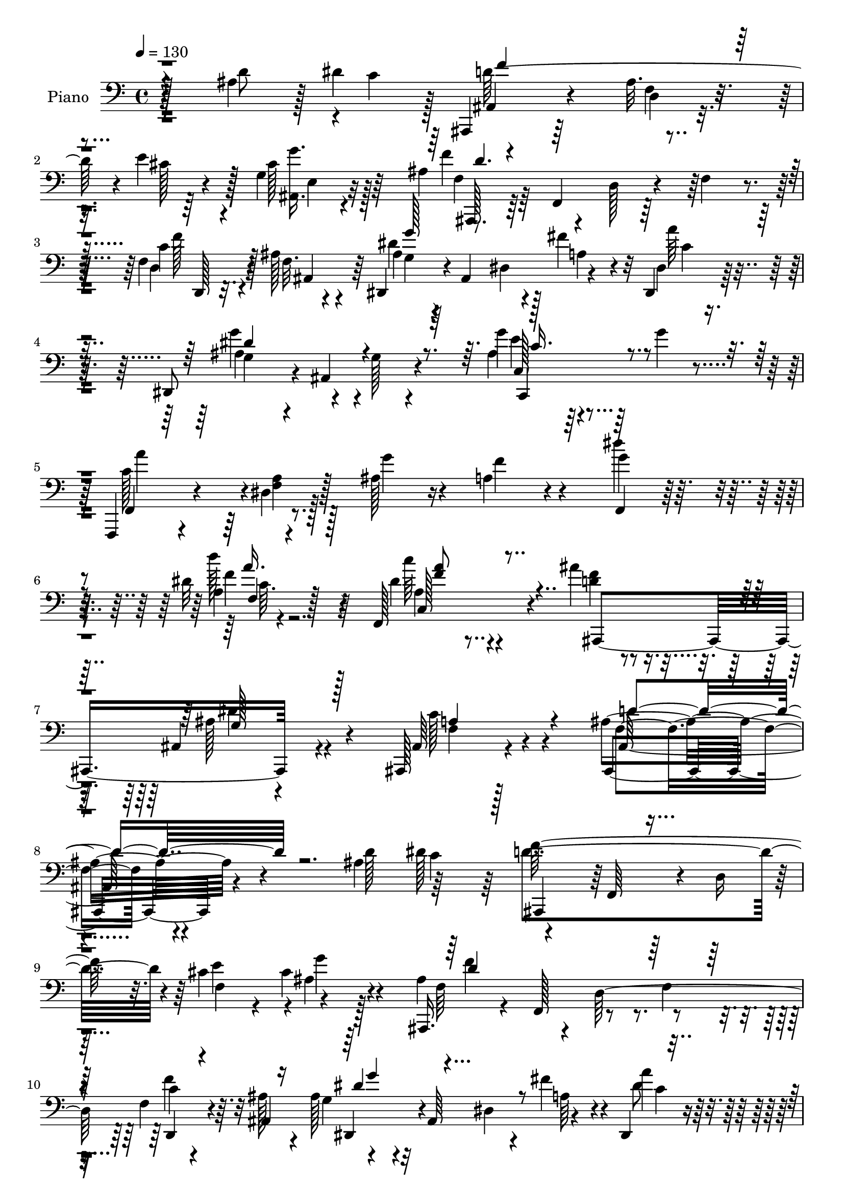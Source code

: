 % Lily was here -- automatically converted by c:/Program Files (x86)/LilyPond/usr/bin/midi2ly.py from mid/096.mid
\version "2.14.0"

\layout {
  \context {
    \Voice
    \remove "Note_heads_engraver"
    \consists "Completion_heads_engraver"
    \remove "Rest_engraver"
    \consists "Completion_rest_engraver"
  }
}

trackAchannelA = {


  \key c \major
    
  \set Staff.instrumentName = "untitled"
  
  \time 4/4 
  

  \key c \major
  
  \tempo 4 = 130 
  
  % [MARKER] AC096     
  
}

trackA = <<
  \context Voice = voiceA \trackAchannelA
>>


trackBchannelA = {
  
  \set Staff.instrumentName = "Piano"
  
}

trackBchannelB = \relative c {
  r4*136/96 ais'4*47/96 r128 dis4*53/96 r128 ais,,4*29/96 r64*13 ais''32. 
  r4*34/96 e'4*49/96 r128 g,4*26/96 r4*85/96 ais4*91/96 r4*13/96 d,128*13 
  r4*11/96 f4*37/96 r4*17/96 f4*31/96 r32. ais128*13 r4*20/96 dis,,4*53/96 
  r4*4/96 ais'4*103/96 r4*53/96 dis,4*35/96 r128*25 dis8 r4*8/96 ais'4*79/96 
  r4*85/96 g''4*35/96 r4*19/96 g4*22/96 r4*38/96 f,,,4*19/96 r4*89/96 dis''4*11/96 
  r128*13 ais'128*9 r16 a4*38/96 r4*74/96 g'4*55/96 r4*52/96 dis32 
  r4*103/96 f,,128*17 r4*74/96 ais''4*38/96 r4*82/96 ais,,4*43/96 
  r4*82/96 ais,128*11 r4*113/96 ais''4*137/96 r4*97/96 ais4*58/96 
  c r4*49/96 f,,64*7 r4*10/96 d'16 r4*25/96 cis'4*43/96 r4*8/96 cis4*49/96 
  r4*64/96 ais,,16. r4*16/96 f'128*19 r8 f'4*35/96 r4*19/96 f4*37/96 
  r4*11/96 ais128*15 r4*10/96 ais128*15 r32 ais,64*17 r4*44/96 dis,4*40/96 
  r4*71/96 dis128*15 r4*7/96 ais'4*73/96 r4*83/96 c4*37/96 r4*76/96 f,4*29/96 
  r128*27 dis'4*17/96 r4*29/96 ais'4*28/96 r4*23/96 a4*47/96 r4*58/96 dis4*88/96 
  r128*5 f4*43/96 r4*13/96 f,128*11 r128*5 dis'128*15 r4*4/96 f,4*112/96 
  r4*46/96 d64*21 r16 c'128*11 r4*19/96 ais4*37/96 r4*173/96 ais4*52/96 
  r4*1/96 c4*52/96 f4*136/96 r4*16/96 e4*49/96 ais,,128*13 r4*67/96 ais128*51 
  r4*2/96 d'4*31/96 r4*19/96 ais4*31/96 r128*7 f'4*40/96 r4*13/96 ais,4*82/96 
  r4*20/96 dis,128*9 r4*23/96 a'128*7 r4*31/96 c4*43/96 r4*64/96 dis,,128*13 
  r64. ais'128*19 r4*1/96 g'128*7 r4*80/96 ais4*19/96 r4*35/96 g'64*9 
  a8. r4*31/96 f,4*14/96 r4*31/96 ais4*26/96 r4*25/96 a16 r4*80/96 f,4*20/96 
  r64*13 dis''4*11/96 r4 dis4*43/96 r128*23 ais,,16. r4*16/96 f'128*15 
  r64 d'4*29/96 r4*22/96 f4*158/96 r128*31 f4*29/96 r64*13 c'4*23/96 
  r128*9 ais'128*17 r64. c4*119/96 r4*37/96 <c dis, >4*14/96 r4*31/96 a,4*23/96 
  r32*7 f8 r128*19 g4*35/96 r4*67/96 dis'4*52/96 r4*58/96 ais'4*461/96 
  r4*77/96 ais128*11 r4*16/96 ais,,4*65/96 r4*53/96 ais4*139/96 
  r32 ais'128*11 r4*26/96 ais,4*53/96 g''4*37/96 r64*11 a4*29/96 
  r64*13 dis,16. r4*76/96 d,,4*136/96 r32. f'4*46/96 r4*8/96 dis'4*56/96 
  r4*1/96 f,128*13 r4*20/96 f4*59/96 r4*47/96 d4*23/96 r4*26/96 f4*68/96 
  r16. ais'64*5 r4*25/96 d,4*53/96 r4*7/96 f,4*55/96 r4*40/96 d''32. 
  r4*38/96 d4*46/96 r64 f,,128*21 r4*104/96 dis''4*34/96 r4*76/96 ais,4*20/96 
  r4*86/96 
  | % 30
  g4*92/96 r4*13/96 dis4*97/96 r64 dis'4*35/96 r128*5 f4*29/96 
  r16 ais,4*37/96 r4*17/96 ais,4*59/96 r4*101/96 dis'32 r4*41/96 g4*37/96 
  r4*22/96 f128*29 r128*7 ais,4*16/96 r128*11 dis128*9 r4*26/96 f,128*9 
  r128*27 f'4*37/96 r8. dis4*35/96 r4*79/96 dis4*41/96 r128*25 ais'4*227/96 
  r4*47/96 ais,64. r4*56/96 ais4*100/96 r4*137/96 ais4*44/96 r64. dis64*9 
  r4*2/96 ais,,16. r4*14/96 f'4*53/96 r128 d'4*19/96 r128*11 e'4*53/96 
  r4*113/96 f,4*61/96 r128*15 d4*142/96 r4*14/96 ais'128*15 r4*11/96 g4*46/96 
  r4*8/96 ais,4*94/96 r4*5/96 a'4*26/96 r4*26/96 dis,,16. r128*25 g'128*15 
  r4*4/96 ais,4*79/96 r128*27 c4*26/96 r4*26/96 g''4*22/96 r4*34/96 f,,,4*22/96 
  r4*83/96 dis''32 r4*35/96 ais'4*31/96 r4*20/96 f,4*31/96 r4*74/96 dis''128*33 
  r4*11/96 f4*31/96 r64*11 dis8 r128 a,4*8/96 r8 ais,4*38/96 r4*16/96 f'64*77 
  r128*5 d''4*40/96 r64 dis4*49/96 r64 ais,,4*43/96 r4*11/96 f'4*53/96 
  d'32. r128*9 e'4*56/96 r4*107/96 ais,,,128*11 r4*16/96 f'128*19 
  r128*15 f'4*16/96 r4*38/96 d4*43/96 r4*7/96 f'128*7 r4*37/96 g,4*43/96 
  r4*10/96 ais,4*98/96 fis''4*43/96 r4*10/96 dis,,4*41/96 r32 dis'4*4/96 
  r4*14/96 g4*10/96 r16 ais4*76/96 r4*28/96 g4*13/96 r4*89/96 c,4*23/96 
  r4*26/96 g''128*7 r128*11 f,,,128*7 r4*88/96 <a'' dis, >4*16/96 
  r4*28/96 ais r4*23/96 a128*9 r64*13 f,4*20/96 r4*83/96 dis'32 
  r4*92/96 dis'64*5 r4*76/96 ais'16. r4*74/96 ais,,4*34/96 r4*70/96 ais128*13 
  r128*23 ais'4*104/96 r4*8/96 f,4*16/96 r4*88/96 ais'4*19/96 r4*34/96 d4*16/96 
  r4*40/96 f,,,4*20/96 r4*85/96 dis''4*10/96 r16. f'128*7 r4*28/96 dis32 
  r4*97/96 f,,,4*31/96 r128*23 g64*5 r4*71/96 dis'''4*55/96 r4*49/96 ais'128*135 
  r32 d,64*7 r32 f4*26/96 r16 d,4*38/96 r32 f'4*50/96 r64 ais,64*9 
  r4*5/96 ais,4*133/96 r4*17/96 ais'128*9 r4*20/96 ais,4*50/96 
  r4*4/96 ais'4*35/96 r4*73/96 a'4*37/96 r4*68/96 dis,4*37/96 r128*7 ais,128*5 
  r4*34/96 d4*38/96 r32. ais4*79/96 r4*20/96 f'128*13 r128*5 dis'4*52/96 
  r4*2/96 f,4*8/96 r4*46/96 ais,,16. r4*14/96 f'4*52/96 r128 d'4*23/96 
  r4*86/96 d'16. r4*14/96 ais'4*25/96 r4*31/96 ais,,,32. r4*88/96 ais''128*17 
  r128*15 ais4*19/96 r4*23/96 d'4*29/96 r4*26/96 ais,,4*28/96 r4*79/96 dis''16. 
  r4*71/96 gis,,4*16/96 r4*40/96 ais,4*11/96 r4*46/96 ais'4*67/96 
  r4*41/96 dis,4*67/96 r4*37/96 dis'4*31/96 r4*17/96 ais16 r4*37/96 dis4*89/96 
  r4*19/96 dis,4*17/96 r128*31 ais'4*10/96 r4*40/96 dis128*7 r16. f,,,4*19/96 
  r128*29 ais''4*14/96 r4*35/96 dis16 r128*9 f,4*29/96 r4*80/96 f'128*13 
  r4*64/96 dis,4*26/96 r4*86/96 c'4*16/96 r4*98/96 ais,,16. r4*17/96 f'4*47/96 
  r64. d'128*7 r4*29/96 f4*338/96 r4*53/96 ais'4*46/96 r4*7/96 dis4*46/96 
  r4*8/96 ais,,4*38/96 r4*13/96 f'4*101/96 r4*7/96 cis''4*34/96 
  r4*17/96 cis4*43/96 r4*67/96 ais,,4*40/96 r4*13/96 f'4*56/96 
  d'64*7 r64*11 <f d' >4*28/96 r4*22/96 f4*14/96 r4*40/96 ais4*44/96 
  r4*8/96 ais,64*17 r4*1/96 fis''16. r4*19/96 a4*35/96 r4*73/96 dis,,,4*47/96 
  r4*5/96 ais'4*73/96 r4*85/96 c4*23/96 r128*9 g''4*14/96 r4*46/96 f,,, 
  r64 c'4*47/96 r64 a'4*16/96 r4*28/96 g''4*23/96 r4*28/96 f,4*31/96 
  r128*25 dis4*32/96 r4*70/96 dis128*5 r4*92/96 dis4*31/96 r4*77/96 ais,,4*31/96 
  r4*23/96 f'64*7 r64. d'4*17/96 r4*32/96 f4*92/96 r64. d'128*5 
  r4*37/96 f4*100/96 r4*4/96 ais,128*41 r4*37/96 dis4*19/96 r4*35/96 f32*7 
  r4*19/96 ais,32. r4*29/96 e'4*10/96 r128*13 g,4*65/96 r4*46/96 ais,4*40/96 
  r4*10/96 f'64*13 r4*23/96 d'4*19/96 r4*37/96 f4*20/96 r4*29/96 f128*5 
  r128*13 dis,,4*47/96 r64 ais'4*59/96 r128*13 fis''128*5 r4*40/96 a'128*13 
  r4*70/96 ais,4*127/96 r128*27 ais,4*20/96 r4*31/96 g''32. r16. f,,,,4*20/96 
  r4*85/96 a''4*16/96 r128*11 g''4*25/96 r4*25/96 c,4*29/96 r128*25 f,,,4*23/96 
  r4*82/96 d'''4*41/96 r4*70/96 dis,4*16/96 r64*15 ais''128*9 r4*31/96 f,,,128*17 
  d'4*22/96 r4*26/96 f128*11 r128*5 ais4*11/96 r4*40/96 c4*19/96 
  r4*35/96 ais4*70/96 r4*37/96 f4*118/96 r128*11 ais'4*44/96 r4*10/96 f,,,4*19/96 
  r4*86/96 dis''4*14/96 r16. a''32. r128*11 dis,4*13/96 r4*95/96 dis64*11 
  r4*38/96 g,,,4*28/96 r8. dis'''128*15 r4*61/96 ais,,4*19/96 r128*29 cis''32*5 
  r4*49/96 g4*43/96 r128*21 ais4*55/96 r4*55/96 ais128*9 r4*22/96 d4*40/96 
  r128*5 ais'64*5 r4*20/96 ais,16. r128*7 ais128*31 r4*13/96 g128*11 
  r4*13/96 ais128*9 r4*25/96 ais4*32/96 r4*16/96 dis,4*55/96 ais'32*5 
  r4*44/96 ais r4*59/96 ais4*34/96 r128*23 d,128*39 r128*13 f'128*87 
  r4*46/96 f,8. r4*34/96 ais'4*23/96 r64*5 d,4*91/96 r128*5 ais 
  r4*34/96 ais'4*11/96 r4*41/96 ais,4*23/96 r4*50/96 f'4*8/96 r4*26/96 ais,,,4*19/96 
  r4*85/96 dis'''4*41/96 r4*67/96 ais,4*16/96 r128*31 g'4*185/96 
  r128*7 dis4*38/96 r4*8/96 f4*50/96 g,4*52/96 dis4*70/96 r64*15 ais'128*9 
  r128*9 ais'4*16/96 r4*47/96 ais4*79/96 r4*73/96 dis,4*28/96 r4*22/96 ais'128*11 
  r4*76/96 f,,,32. r4*86/96 dis''32. r4 dis'128*5 r4 ais'4*190/96 
  r128*7 ais,4*52/96 r128 d4*19/96 r4*44/96 ais''4*22/96 r128*63 ais,,4*46/96 
  r4*5/96 dis4*52/96 r64 ais,,4*31/96 r128*7 f'8 r128 d'4*17/96 
  r128*11 e'128*17 g4*35/96 r4*77/96 ais,16*5 r4*92/96 gis4*29/96 
  r128*7 ais4*22/96 r4*35/96 g128*19 r128*15 dis32. r4*29/96 fis'16. 
  r4*19/96 dis,4*28/96 r128*27 dis,4*46/96 r4*2/96 ais'4*85/96 
  r4*77/96 e''4*47/96 r4*62/96 f,,,4*19/96 r128*31 dis''4*11/96 
  r128*11 ais'128*9 r4*22/96 f'4*67/96 r4*38/96 dis128*31 r4*14/96 f4*35/96 
  r4*11/96 dis,4*22/96 r128*11 dis'4*73/96 r64*5 ais,,128*13 r128*5 f'32*39 
  r4*41/96 dis''4*44/96 r4*10/96 ais,,4*34/96 r4*19/96 f'128*17 
  r4*1/96 d'4*17/96 r4*31/96 e'4*28/96 r4*23/96 e,4*35/96 r128*25 ais,,128*9 
  r16 f'4*70/96 r4*86/96 d'128*9 r4*22/96 ais'4*20/96 r4*35/96 ais4*62/96 
  r128*13 dis,4*34/96 r4*11/96 fis'4*38/96 r4*19/96 dis,4*34/96 
  r4*74/96 dis,4*40/96 r64. ais'8. r64*13 g''4*35/96 r4*16/96 g4*20/96 
  r16. f,,,128*7 r4*80/96 dis''4*17/96 r128*11 g'4*31/96 r4*19/96 f,,4*25/96 
  r4*80/96 f4*20/96 r4*85/96 dis'4*14/96 r4*94/96 dis'128*9 r4*77/96 ais,4*19/96 
  r4*91/96 dis'4*50/96 r8 f4*239/96 r4*91/96 ais,32. r4*32/96 ais'128*7 
  r4*35/96 f,,,32. r4*86/96 dis''64. r4*43/96 c''128*5 r4*34/96 dis,4*11/96 
  r4*92/96 f,,4*97/96 r4*10/96 dis''4*40/96 r4*61/96 f,,4*22/96 
  r32*7 ais,,4*16/96 r64*15 ais'4*112/96 r4*32/96 c''32. r128*13 d,,4*20/96 
  r4*82/96 f'4*94/96 r4*10/96 ais4*34/96 r4*20/96 ais4*34/96 r4*23/96 dis,,,4*17/96 
  r4*89/96 dis''4*128/96 r4*23/96 g'64*7 r32 dis,4*137/96 r4*74/96 dis'128*15 
  r4*5/96 dis,,4*19/96 r4*35/96 ais''4*154/96 r4*2/96 f128*13 r4*10/96 c,128*11 
  r4*23/96 f'4*32/96 r32. ais,,16. r4*22/96 f'4*92/96 r4*11/96 f'16. 
  r4*17/96 ais32 r4*41/96 ais4*8/96 r4*47/96 ais,,4*22/96 r4*77/96 ais''32. 
  r4*29/96 d4*22/96 r128*11 d128*9 r4*25/96 d'4*29/96 r4*22/96 ais,,4*31/96 
  r4*77/96 dis'4*32/96 r8. gis,4*11/96 r4*43/96 ais,4*7/96 r4*55/96 g'4*77/96 
  r4*28/96 dis4*32/96 r4*26/96 g4*32/96 r32. dis,4*31/96 r16 d'4*23/96 
  r4*40/96 g,128*35 r32 dis4*13/96 r4*44/96 c4*73/96 r4*38/96 dis'4*14/96 
  r8 f,,,4*16/96 r4*94/96 ais''4*17/96 r4*32/96 dis4*19/96 r4*37/96 d4*34/96 
  r4*80/96 f,,,128*7 r4*94/96 dis''4*19/96 r4*103/96 dis'128*15 
  r4*79/96 ais,4*26/96 r4*100/96 dis'4*52/96 r4*7/96 ais4*76/96 
  r4*58/96 g''4*17/96 r4*47/96 d,64*9 r64 ais4*85/96 r4*34/96 ais4*49/96 
  r4*16/96 d4*43/96 r4*17/96 f4*28/96 r4*35/96 c,,4*17/96 r4*49/96 dis'4*112/96 
  r4*28/96 dis''128*9 r8 f,,,4*17/96 r4*61/96 dis'4*17/96 r4*74/96 ais''4*205/96 
  r128*19 ais,128*27 r128 d4*8/96 r4 d128*33 
}

trackBchannelBvoiceB = \relative c {
  r64*23 d'8 r4*4/96 c4*56/96 r4*107/96 d,4*13/96 r16. cis'128*13 
  r4*13/96 cis128*15 r64*11 f4*151/96 r128*19 c4*32/96 r4*17/96 f,32. 
  r4*41/96 ais r4*67/96 dis,4*25/96 r128*7 fis'4*47/96 r32 dis,4*26/96 
  r4*85/96 g4*43/96 r4*68/96 g128*5 r4*92/96 ais4*37/96 r64*13 f,4*26/96 
  r4*83/96 <f' a >4*11/96 r128*13 g'4*29/96 r4*22/96 f4*49/96 r4*61/96 dis'4*56/96 
  r4*53/96 a,4*17/96 r128*33 dis4*41/96 r4*82/96 <d f >4*46/96 
  r4*74/96 ais128*25 r4*50/96 ais,64*5 r128*39 ais,4*133/96 r4*101/96 d''128*19 
  r64*9 ais,,4*38/96 r128*39 e'''4*50/96 r4*1/96 ais,4*40/96 r4*71/96 ais4*158/96 
  r4*55/96 c4*37/96 r64. ais,4*59/96 r4*101/96 dis4*26/96 r4*20/96 fis'4*40/96 
  r4*14/96 a4*38/96 r4*73/96 ais,4*53/96 r128*17 g128*5 r4*88/96 ais4*29/96 
  r4*83/96 f4*43/96 r4*71/96 a4*13/96 r4*32/96 g'128*11 r128*5 f4*79/96 
  r128*9 a,4*82/96 r128*7 a4*52/96 r4*53/96 c4 r4*7/96 ais4*151/96 
  f4*71/96 r4*82/96 ais,4*232/96 r4*28/96 dis'8 r4*2/96 ais,,4*113/96 
  r128*15 cis''4*34/96 r32 g4*40/96 r128*23 
  | % 16
  ais64*7 r64. f4*106/96 r8 d'128*9 r4*25/96 d4*16/96 r4*37/96 dis4*85/96 
  r64*11 fis4*52/96 r4*1/96 a4*38/96 r128*23 g,16. r4*172/96 e128*9 
  r64*13 dis'4*85/96 r64*11 g64*5 r4*20/96 f4*35/96 r4*70/96 g4*56/96 
  r4*43/96 <d' f, >128*11 r8. f,,,128*15 r4*67/96 ais''4*427/96 
  r32*7 a4*26/96 r4*26/96 d,4*14/96 r4*44/96 dis4*122/96 r4*80/96 c4*17/96 
  r64*15 dis64*13 r128*9 ais'64*7 r32*5 a4*97/96 r4*14/96 d,4*113/96 
  r4*101/96 dis4*94/96 r4*16/96 ais4*68/96 r4. ais4*38/96 r4*13/96 ais64*7 
  r4*17/96 dis,,4*53/96 r4*55/96 g'4*35/96 r4*11/96 dis8 r4*7/96 g'4*43/96 
  r4*67/96 ais,4*32/96 r4*73/96 f'4*31/96 r4*76/96 g4*29/96 r4*83/96 f32*13 
  r4*53/96 c,4*29/96 r4*85/96 ais'4*77/96 r128*43 d4*37/96 r4*71/96 d'4*55/96 
  r4*58/96 ais,128*37 r4*95/96 f'4*41/96 r4*70/96 g16. r128*25 d'64*5 
  r128*25 
  | % 30
  g,4*203/96 r64 ais,128*9 r4*26/96 g r4*23/96 dis,4*43/96 r4*64/96 g'4*20/96 
  r4*89/96 ais32 r4*40/96 dis'64*5 r4*29/96 f,,,4*32/96 r4*76/96 d''128*5 
  r4*35/96 c'4*37/96 r4*14/96 ais4*28/96 r128*27 dis,4*34/96 r4*74/96 a'4*52/96 
  r128*21 c4*49/96 r4*68/96 d,4*209/96 r64. f,8 r4*74/96 ais'4*13/96 
  r64*37 d,8 r64 c4*55/96 r4*1/96 f4*137/96 r16 cis4*11/96 r16. g4*35/96 
  r4*79/96 ais32*13 f4*14/96 r64*7 c'128*13 r4*11/96 ais,4*58/96 
  r128 dis,4*49/96 r4*52/96 dis'32. r4*29/96 fis'4*41/96 r32 dis,16. 
  r4*74/96 ais'4*68/96 r4*40/96 g32 r64*15 ais4*32/96 r128*25 a'32*7 
  r4*23/96 f,32 r4*37/96 g'4*34/96 r4*13/96 f128*23 r4*38/96 a,128*23 
  r4*40/96 a4*43/96 r64*9 a8 r32*5 ais64*25 r64 f8 r4*2/96 ais4*37/96 
  r32 d4*56/96 r4*106/96 f,32. r4*143/96 c'4*44/96 r64. f4*133/96 
  r4*20/96 cis128*5 r16. ais,128*19 r4*53/96 ais'4*149/96 r128*19 f'4*34/96 
  r4*16/96 ais,16 r128*11 ais4*49/96 r4*55/96 dis,4*26/96 r128*25 a''4*38/96 
  r4*67/96 g4*83/96 r4*122/96 ais,4*31/96 r4*74/96 f,4*29/96 r4*79/96 f'4*14/96 
  r4*31/96 g'4*32/96 r32. f,,128*11 r4*71/96 dis'''8 r4*56/96 f,,4*13/96 
  r64*15 c''4*47/96 r32*5 ais,,4*32/96 r64*13 ais'128*17 r4*52/96 a128*15 
  r4*64/96 f4*88/96 r4*128/96 c'4*32/96 r4*20/96 ais'4*41/96 r4*16/96 f,,4*28/96 
  r4*77/96 f'4*11/96 r4*35/96 c''4*19/96 r4*31/96 f,4*37/96 r4*71/96 f,,4*32/96 
  r4*67/96 ais''16. r4*65/96 a128*33 r64 ais,,4*20/96 r4*85/96 cis''4*112/96 
  r4 d128*11 r4*20/96 ais4*32/96 r128*41 ais'128*11 r32. a128*13 
  r4*16/96 dis,4*62/96 r4*46/96 g,4*26/96 r4*23/96 dis'4*20/96 
  r4*31/96 dis4*34/96 r4*67/96 ais'64*7 r64*11 a,4*40/96 r4*65/96 g4*38/96 
  r128*23 f128*15 r64*11 d4*23/96 r128*25 a'4*55/96 r4*53/96 ais64*11 
  r4*148/96 f'4*37/96 r128*5 d16. r32. d'64*17 r64 d,,4*46/96 r8 ais''4*22/96 
  r128*7 a,4*11/96 r4*44/96 d' r128*21 ais,16 r4*86/96 d'4*29/96 
  r128*27 g,,4*53/96 r4*1/96 ais,4*134/96 r16 g'128*5 r4*34/96 f'4*64/96 
  r128*17 g,,4*55/96 r4*107/96 g'4*13/96 r4*37/96 dis''4*25/96 
  r128*11 d64*13 r4*28/96 f,,4*14/96 r4*35/96 c''4*29/96 r4*22/96 d,16. 
  r4*73/96 a4*25/96 r4*79/96 f64*5 r128*27 dis'64*5 r4*83/96 ais'128*85 
  r64. d,4*5/96 r32*5 ais'4*13/96 r4*209/96 d8 r4*7/96 c128*13 
  r4*13/96 d4*149/96 r4*11/96 e4*41/96 r4*10/96 g,,4*32/96 r4*77/96 ais'4*139/96 
  r64*13 ais4*23/96 r128*9 d4*14/96 r4*40/96 g4*77/96 r4*32/96 g,4*23/96 
  r4*22/96 a4*37/96 r4*19/96 c,128*11 r4*76/96 g'4*53/96 r64*9 g4*14/96 
  r128*29 <g' e g, >128*11 r4*19/96 g,32 r4*46/96 a'4*61/96 r64*15 g,128*9 
  r4*23/96 c,64 r4*101/96 f,4*29/96 r8. f'4*35/96 r8. dis'4*38/96 
  r4*70/96 ais4*253/96 r64*9 d,128*31 r128*39 ais'128*5 r128*13 dis4*26/96 
  r4*28/96 f4*76/96 r4*73/96 cis4*16/96 r128*13 g'4*35/96 r4*13/96 ais,,128*13 
  r32. ais'4*146/96 r4*62/96 <f' ais,, >4*17/96 r4*32/96 f4*17/96 
  r4*38/96 ais,4*76/96 r4*25/96 g,128*7 r4*29/96 fis''32. r16. a,,128*9 
  r128*27 g'4*130/96 r4*79/96 e,128*9 r4*23/96 g'4*19/96 r4*37/96 f,,128*9 
  r4*77/96 dis'64. r4*40/96 g'64*5 r4*20/96 dis4*10/96 r4*94/96 dis''16. 
  r128*23 d4*34/96 r4*76/96 c4*28/96 r64*13 ais,16. r4*73/96 ais,4*40/96 
  r4*8/96 c4*37/96 r4*11/96 d128*5 r128*13 f4*31/96 r4*20/96 ais4*128/96 
  r4*82/96 c,64*5 r4*19/96 d4*16/96 r4*37/96 dis4*104/96 r128 a4*17/96 
  r4*31/96 c'4*20/96 r4*31/96 c16. r8. c4*91/96 r4*14/96 ais4*32/96 
  r4*68/96 a,,4*31/96 r128*25 ais''128*9 r4*79/96 ais,4*65/96 r4*43/96 ais4*65/96 
  r64*7 ais,4*119/96 r4*94/96 ais'16. r4*17/96 a'4*41/96 r4*14/96 dis,4*101/96 
  r128*17 g4*28/96 r16 dis4*41/96 r32*5 ais'128*17 r64*9 a r4*49/96 dis,4*37/96 
  r4*67/96 d,,4*121/96 r32*7 c'4*25/96 r4*25/96 f128*11 r128*7 ais,,4*32/96 
  r4*19/96 f'128*15 r64 d'4*25/96 r4*80/96 d'4*28/96 r4*26/96 d4*32/96 
  r4*19/96 d'4*92/96 r32. f,,64. r16. d''4*20/96 r128*11 d,64*5 
  r4*77/96 ais,4*25/96 r64*13 g''4*43/96 r4*65/96 ais4*32/96 r64*13 dis,,,4*47/96 
  r128 ais'4*313/96 r8 ais'4*32/96 r4*70/96 ais'16. r4*19/96 dis4*13/96 
  r4*49/96 d,,,128*27 r8. c'''4*32/96 r32. d,4*35/96 r4*73/96 dis128*11 
  r4*73/96 f,128*7 r4*91/96 f'4*40/96 r8. d64*29 r4*155/96 d'4*16/96 
  | % 87
  r64*33 d,4*47/96 r4*4/96 c4*62/96 r4*148/96 cis4*25/96 r128*7 ais,4*47/96 
  r4*68/96 f'4*91/96 r4*17/96 d8 r128*19 ais'128*9 r4*23/96 gis4*13/96 
  r64*7 ais4*62/96 r4*88/96 a4*20/96 r4*34/96 dis,,4*31/96 r4*79/96 dis''128*31 
  r4*13/96 g,4*16/96 r4*88/96 c,4*26/96 r4*82/96 f,64*5 r32*7 a'4*10/96 
  r4*34/96 g'4*31/96 r4*17/96 f,,4*26/96 r4*83/96 f128*57 r128*11 c''4*98/96 
  r4*7/96 ais4*125/96 r16 f4*41/96 r4*7/96 ais4*32/96 r4*16/96 d64 
  r4*47/96 d'16 r4*83/96 ais4*22/96 r4*85/96 ais,4*31/96 r4*19/96 c4*37/96 
  r4*17/96 d4*140/96 r4*62/96 ais,128*15 r4*65/96 ais'4*116/96 
  r128*31 gis4*26/96 r4*22/96 d'4*16/96 r128*13 g,4*47/96 r4*2/96 ais,4*47/96 
  r4*50/96 a'4*28/96 r4*28/96 <dis,, a''' >4*35/96 r4*74/96 dis''4*79/96 
  r4*19/96 g,4*16/96 r32*7 e'4*38/96 r128*23 a4*83/96 r128*7 a,32 
  r4*35/96 ais4*32/96 r32. f'16. r4*70/96 dis'4*43/96 r4*62/96 d4*35/96 
  r8. c4*40/96 r4*64/96 ais4*25/96 r4*86/96 ais,,4*40/96 r4*58/96 a'4*41/96 
  r4*65/96 ais,,4*17/96 r128*33 ais'''4*25/96 r4*83/96 c4*28/96 
  r4*22/96 d128*5 r4*40/96 f,,64*5 r4*74/96 f'4*13/96 r128*13 f'4*16/96 
  r128*11 <c' f, >4*37/96 r4*67/96 dis,4*68/96 r128*13 g4*34/96 
  r4*67/96 dis4*32/96 r4*73/96 ais'4*26/96 r4*80/96 ais,,4*113/96 
  r4*32/96 dis'128*9 r4*29/96 d, r128*59 ais''4*41/96 r4*14/96 a64*7 
  r4*14/96 dis,,,4*25/96 r4*130/96 ais''4*19/96 r128*11 g128*5 
  r16. ais128*11 r4*20/96 dis,,64*23 r4*74/96 g'128*11 r4*71/96 f4*28/96 
  r4*22/96 ais,4*74/96 r4*82/96 c4*23/96 r32*7 f4*53/96 r64*9 d4*56/96 
  r8 f4*13/96 r4*41/96 ais'4*17/96 r4*38/96 ais,,128*9 r4*73/96 d128*5 
  r4*86/96 ais'4*19/96 r4*32/96 d64*5 r4*22/96 d128*13 r128*23 dis'4*34/96 
  r4*71/96 f,,32. r4 g'4*152/96 r128*21 dis,4*25/96 r4*28/96 g4*26/96 
  r4*37/96 c32*11 r4*97/96 ais16 r128*11 ais'4*19/96 r4*43/96 f,,4*28/96 
  r4*83/96 d''128*5 r4*34/96 c'4*20/96 r4*35/96 f,,4*29/96 r4*86/96 a4*28/96 
  r4*86/96 a4*19/96 r4*103/96 c4*22/96 r64*17 g16. r64*15 g4*181/96 
  r4*11/96 g'128*7 r4*43/96 f4*55/96 r64*11 d16 r64*37 c,16 r4*113/96 ais'16 
  r4*121/96 dis,32. r4*62/96 a'4*11/96 r4*79/96 ais,4*38/96 r4*28/96 f'128*19 
  r4*8/96 d'4*20/96 r128*13 f4*109/96 r4*151/96 f'128*27 
}

trackBchannelBvoiceC = \relative c {
  r128*81 ais4*37/96 r4*73/96 f'4*14/96 r4*88/96 <ais, g'' >16. 
  r128*25 f'4*43/96 r64 f,4*83/96 r128*25 d'4*34/96 r4*19/96 ais4*49/96 
  r64 dis'4*130/96 r4*25/96 a4*31/96 r4*28/96 a'64*7 r4*68/96 ais,4*55/96 
  r4*164/96 c,128*9 r128*29 c'128*31 r4*229/96 f,,4*20/96 r128*29 d'''128*13 
  r64*13 c64*7 r4*80/96 ais,,,4*173/96 r4*73/96 c''128*25 r4*73/96 f,4*125/96 
  r4*161/96 dis'128*17 r64 f64*23 r32. f,4*56/96 r4*106/96 f64*15 
  r4*16/96 d128*45 r4*73/96 g4*41/96 r4*110/96 a64*5 r4*23/96 dis8 
  r4*64/96 g4*77/96 r4*130/96 c,,,128*9 r32*7 c''4*91/96 r128*39 f,,4*37/96 
  r4*71/96 f2 r128*39 ais,4*32/96 r4*20/96 f'4*145/96 r128 ais'4*44/96 
  r32*5 d4*86/96 r4*125/96 d4*49/96 r4*53/96 d4*142/96 r4*59/96 cis4*53/96 
  r4*56/96 f4*151/96 r64*9 d,4*38/96 r4*68/96 dis,4*44/96 r64 ais'64*17 
  r4*50/96 <dis' dis,, >4*46/96 r4*61/96 ais128*17 r4*158/96 c,4*31/96 
  r4*74/96 c'4*77/96 r4*125/96 f,4*32/96 r4*71/96 dis''4*58/96 
  r4*43/96 a,32 r4*92/96 f128*9 r4*86/96 d'4*157/96 r64*7 ais64*17 
  r64*35 f4*19/96 r4*91/96 f,128*17 r4*2/96 c'64*9 r4*95/96 f4*19/96 
  r4*86/96 c''4*82/96 r16 dis,4*52/96 r4*50/96 a128*9 r32*7 f4*103/96 
  r4*2/96 cis'4*115/96 r4*103/96 d4*137/96 r4*77/96 d,,4*44/96 
  r4*5/96 a'''4*47/96 r32 ais,4*65/96 r4*50/96 ais4*7/96 r4*34/96 ais16 
  r64*5 g r4*79/96 ais'128*13 r64*11 a,4*32/96 r128*25 g4*34/96 
  r64*13 ais4*158/96 r128*17 a4*53/96 r128*21 ais,4*38/96 r4*14/96 f'128*15 
  r4*107/96 f''128*13 r4*70/96 f32*5 r4 ais4*7/96 r8 d,4*31/96 
  r4*76/96 d'8 r4*64/96 ais,4*41/96 r4*70/96 d4*32/96 r4*73/96 dis,4*47/96 
  r4*8/96 ais'4*163/96 r4*92/96 g''128*31 r128*41 dis'4*28/96 r4*83/96 d4*82/96 
  r128*9 f,,4*13/96 r128*29 d'4*37/96 r4*73/96 a4*23/96 r4*85/96 f16 
  r4*91/96 f4*28/96 r4*89/96 ais,,64*17 r64 ais'32 r4*43/96 d4*71/96 
  r4*106/96 ais'''128*7 r4*323/96 d,,4*151/96 r128*19 ais,128*13 
  r4*76/96 
  | % 36
  ais,128*11 r4*17/96 f'4*58/96 r4*103/96 f''4*41/96 r4*65/96 ais,4*53/96 
  r4*155/96 a'128*13 r128*23 dis,4*95/96 r4*115/96 e4*34/96 r4*74/96 f,,128*9 
  r4*82/96 a'64. r4*85/96 a8 r4*59/96 f,4*181/96 r128*9 f'64*5 
  r4*77/96 f4*76/96 r4*28/96 d4*211/96 r4*314/96 d'4*142/96 r128*21 cis128*17 
  r4*59/96 d4. r4*62/96 gis,4*29/96 r4*23/96 gis128 r4*52/96 g'4*125/96 
  r128*27 c,4*41/96 r4*62/96 dis128*31 r4*113/96 g4*31/96 r4*73/96 a4*86/96 
  r128*39 f128*13 r4*65/96 g4*50/96 r64*9 d'16. r4*68/96 c,128*5 
  r4*91/96 d4*35/96 r4*76/96 dis4*58/96 r4*44/96 f128*39 r4*208/96 ais,,4*38/96 
  r8. dis'4*85/96 r4*19/96 a4*14/96 r128*11 a'4*16/96 r128*11 c4*38/96 
  r4*70/96 dis,4*43/96 r4*56/96 dis4*46/96 r4*56/96 a,4*26/96 r64*13 d'4*55/96 
  r4*52/96 e,4*101/96 dis'128*35 r4*2/96 f,4*100/96 r4*106/96 d,16. 
  r4*71/96 dis128*17 r128*35 ais''4*22/96 r4*29/96 g'128*13 r128*21 dis4*34/96 
  r4*74/96 f4*35/96 r4*70/96 g4*29/96 r64*13 d128*47 r4*68/96 c,,128*11 
  r128*25 f'4*53/96 r4*161/96 f4*23/96 r4*83/96 ais,128*7 r128*29 f'8 
  r4*46/96 d'16 r4*19/96 f4*20/96 r4*34/96 gis8 r4*59/96 gis,4*35/96 
  r128*25 d'4*31/96 r4*79/96 dis r4*85/96 g,16 r4*25/96 dis4*23/96 
  r4*26/96 d'4*38/96 r128*7 c,,4*49/96 r16*7 dis'4*14/96 r4*38/96 g'128*5 
  r64*7 f,,4*29/96 r4*127/96 f''4*23/96 r128*9 ais4*32/96 r4*76/96 f,,4*26/96 
  r4*79/96 dis''16. r128*25 f,128*7 r128*31 d'64*27 r4*46/96 ais128*87 
  r4*188/96 f''64*23 r8. g16. r4*74/96 f4*140/96 r4*76/96 f4*28/96 
  r4*23/96 ais,4*14/96 r4*40/96 g128*13 r4*170/96 dis'128*15 r4*64/96 ais4*73/96 
  r4*136/96 c4*31/96 r64*13 a4*62/96 r4*139/96 f'4*35/96 r8. dis64*9 
  r8 c,4*16/96 r4*91/96 f,,4*16/96 r4*92/96 d''64*25 r4*52/96 ais64*9 
  r4*260/96 d'4*16/96 r4*46/96 c4*14/96 r4*32/96 d4*85/96 r4*65/96 e32 
  r64*7 cis4*47/96 r4*59/96 f32*13 r4*52/96 <d, d' >4*13/96 r16. d'4*11/96 
  r4*43/96 dis4*83/96 r4*122/96 dis,,4*35/96 r4*73/96 g''4*131/96 
  r64*13 g,4*31/96 r128*25 a4*95/96 r64. f,4*11/96 r4*40/96 c''4*32/96 
  r4*16/96 f,16 r128*27 f,64*5 r128*25 dis32. r4*92/96 dis''64*5 
  r4*77/96 d4*31/96 r4*79/96 ais,,4*8/96 r4*49/96 f128*5 r4*127/96 d''64*21 
  r32*7 a'4*37/96 r4*65/96 f,,4*29/96 r4*79/96 f'4*10/96 r4*37/96 f'4*20/96 
  r4*31/96 f,16 r32*7 f,,64*5 r128*25 g'4*26/96 r4*73/96 a''4 r4*11/96 ais,4*25/96 
  r4*80/96 e'8. r16. cis'4*68/96 r128*13 f,4*133/96 r128*27 d'4*37/96 
  r128*5 f4*43/96 r4*13/96 dis,,128*17 r4*2/96 ais'64*41 r4*7/96 g''128*17 
  r4*53/96 f,4*64/96 r128*13 g'64*5 r4*74/96 ais,4*61/96 r128*13 ais4*40/96 
  r4*64/96 a4*50/96 r4*55/96 f4*52/96 r4*155/96 ais32 r128*31 ais,,128*7 
  r64*15 d'4*7/96 r4*37/96 f'64. r4*43/96 f4*32/96 r4*76/96 f4*38/96 
  r4*65/96 ais4*41/96 r4*68/96 d,32 r4 g,4*53/96 r4*46/96 dis4*59/96 
  r4*50/96 g4*17/96 r4*28/96 ais128*13 r32 dis4*95/96 r4*115/96 <g dis' >16. 
  r32. g4*16/96 r4*47/96 d'8. r128*27 dis,,32. r4*32/96 f''16. 
  r8. f,,4*14/96 r4*92/96 dis''64*5 r4*82/96 f,64*5 r128*27 f'4*188/96 
  r128*47 f4*17/96 r128*101 d4*143/96 r32*5 cis4*44/96 r128*23 d4*122/96 
  r4*91/96 f64*5 r4*20/96 d4*16/96 r128*13 g4*73/96 r4*131/96 a16. 
  r128*25 g,4*53/96 r32*13 ais128*11 r4*76/96 a'32*7 r4*29/96 f,4*11/96 
  r128*27 a4*41/96 r4*80/96 a4*29/96 r4*61/96 a4*49/96 r64*9 a128*17 
  r4*55/96 f64*11 r4*32/96 d4*413/96 r4*104/96 f'128*43 r4*73/96 g128*13 
  r4*71/96 f4*119/96 r4*89/96 ais,128*9 r128*7 f'32. r4*37/96 g64*11 
  r4*137/96 dis4*43/96 r64*11 ais128*19 r128*47 ais4*32/96 r4*74/96 dis4*103/96 
  r4*1/96 f,4*13/96 r4*85/96 a16 r4*82/96 g'128*15 r4*59/96 f4*40/96 
  r4*68/96 f4*34/96 r128*23 d4*26/96 r4*85/96 <ais g >4*44/96 r64*9 f128*15 
  r4*62/96 ais,,4*23/96 r128*31 ais'4*16/96 r4*91/96 a'4*32/96 
  r128*25 dis,4*68/96 r4*35/96 a128*5 r4*37/96 a'32 r4*37/96 c,4*14/96 
  r4*89/96 c'4*83/96 r16 ais4*35/96 r64*11 f,,,4*34/96 r8. ais4*19/96 
  r4*137/96 f''4*26/96 r4*20/96 ais16 r4*26/96 c,,4*14/96 r4*40/96 ais''4*47/96 
  r4*161/96 d,4*49/96 r32*5 ais'4*67/96 r128*47 ais4*23/96 r4*28/96 dis4*34/96 
  r4*19/96 ais4*46/96 r32*5 a'128*11 r8. g4*34/96 r4*70/96 d4*115/96 
  r4*92/96 dis4*49/96 r128*19 ais4*74/96 r64*23 f'32. r64*15 d4*124/96 
  r4*77/96 d'4*28/96 r128*25 ais4*62/96 r4*151/96 d64*5 r4*85/96 ais,4*101/96 
  r64*19 dis4*25/96 r64*5 d,4*14/96 r4*46/96 dis'4*134/96 r4 g,4*26/96 
  r4*31/96 g'128*5 r4*47/96 d'4*97/96 r4*13/96 f,,4*17/96 r4*34/96 f'4*8/96 
  r128*15 ais4*32/96 r4*83/96 f,,64*5 r32*7 c''4*22/96 r4*101/96 a4*29/96 
  r4*95/96 ais4*25/96 r4*160/96 g'4*19/96 r4*50/96 dis'128*13 r4*25/96 ais32. 
  r128*15 ais64*11 r4*302/96 g,4*25/96 r4*115/96 g'16. r128*35 f4*58/96 
  r4*112/96 d32*15 r4*275/96 d'128*31 
}

trackBchannelBvoiceD = \relative c {
  r128*81 d'128*49 r4*68/96 e,4*25/96 r32*7 ais,,128*11 r64*29 f'''128*11 
  r128*25 g,4*40/96 r64*29 c4*52/96 r128*19 g'4*91/96 r4*128/96 e4*35/96 
  r4*80/96 a4*113/96 r4*316/96 f4*38/96 r4*79/96 a,4*31/96 r4*211/96 dis4*58/96 
  r4*68/96 f,4*46/96 r4*101/96 ais,64*21 r4*217/96 d'4*145/96 r4*62/96 g4*38/96 
  r128*25 f4*139/96 r4*71/96 f4*43/96 r32*5 dis,,4*52/96 r4*152/96 c''4*43/96 
  r128*23 g4*41/96 r128*55 g'4*43/96 r4*68/96 a4*92/96 r128*89 c,,128*19 
  dis64*9 r4*157/96 d'2 r128*37 f4*97/96 r4*316/96 ais,,4*22/96 
  r4*80/96 g''4*112/96 r4*98/96 ais,8 r4*55/96 f'4*25/96 r4*80/96 g4*128/96 
  r4*181/96 dis128*35 r128*35 g,4*20/96 r32*7 f,128*77 r128*25 f'4*28/96 
  r8. a'4*31/96 r4*73/96 c128*17 r4*62/96 f,4*238/96 r64. d128*59 
  r32*25 a128*7 r4*79/96 dis128*9 r64*13 f,,4*235/96 r4*83/96 ais64*63 
  r4*161/96 d'128*11 r4*16/96 f4*49/96 r64. dis4*67/96 r4*89/96 dis4*20/96 
  r128*11 dis16. r4*76/96 dis,,4*250/96 r8. d'4*143/96 r64*11 c,,4*31/96 
  r32*7 d''4*92/96 r4*113/96 ais4*13/96 r4*95/96 ais'4*61/96 r4*95/96 f4*8/96 
  r4*47/96 f16. r8. ais,4*49/96 r64*29 f'4*35/96 r128*23 ais,4*140/96 
  r4*14/96 g4*35/96 r4*23/96 g4*20/96 r4*79/96 dis'4*71/96 r4. g64*5 
  r4*82/96 f,,,4*38/96 r4*280/96 f'16 r4*85/96 c''4*16/96 r128*33 a'64*7 
  r128*25 f4*212/96 r128*43 d'4*17/96 r4*533/96 g,128*15 r4*70/96 
  | % 36
  f4*146/96 r4*67/96 d,,4*31/96 r4*74/96 g''4*82/96 r64*21 c,4*44/96 
  r4*64/96 dis,,4*44/96 r128*55 c4*43/96 r4*65/96 c''128*29 r4*332/96 dis,64*7 
  r128*55 d'4*209/96 r4*97/96 f4*140/96 r4*388/96 g,128*13 r4*71/96 f'4*137/96 
  r4*70/96 ais,4*8/96 r4*98/96 dis128*47 r4*64/96 dis4*44/96 r32*5 dis,,4*38/96 
  r4*11/96 ais'4*74/96 r4*82/96 e''4*35/96 r4*70/96 c4*88/96 r128*73 a'64*9 
  r4*50/96 a,128*5 r4*88/96 f'4*37/96 r4*70/96 f4*38/96 r8. g,4*86/96 
  r32. c128*35 r4*2/96 ais,,4*113/96 r4*104/96 f''16 r4*86/96 a'4*97/96 
  r4*103/96 f,4*23/96 r32*7 c''64*13 r4*22/96 g,,128*13 r128*21 a,16 
  r4*80/96 ais'64*5 r4*77/96 ais4*323/96 r4*91/96 ais'4*32/96 r4*74/96 g'4*59/96 
  r4*97/96 g128*9 r4*127/96 g4*38/96 r128*59 ais,4*34/96 r4*70/96 ais4*146/96 
  r128*21 f'4*227/96 r128*67 d64*17 r8 d4*32/96 r4*20/96 d'4*25/96 
  r32. d,128*9 r128*9 ais'4*50/96 r4*59/96 d,4*14/96 r4*94/96 ais'4*32/96 
  r64*13 dis,,,4*185/96 r4*29/96 dis128*9 r4*25/96 d'4*10/96 r128*15 ais'32*5 
  r4*158/96 ais'4*26/96 r4*25/96 ais32. r128*13 d,4*76/96 r4*130/96 f4*34/96 
  r128*25 c4*29/96 r4*76/96 a'4*44/96 r4*67/96 a,4*17/96 r4*97/96 f'4*235/96 
  r4*92/96 ais'4*14/96 r4*422/96 d,,4*23/96 r4*83/96 ais,32. r4*89/96 d''4*145/96 
  r8. f,,4*16/96 r4*34/96 f''4*17/96 r4*37/96 dis,,4*47/96 r4*163/96 dis4*22/96 
  r4*86/96 g'' r128*41 c,,,4*38/96 r8. dis''64*13 r4*230/96 f,,,32. 
  r4*83/96 f'''4*29/96 r4*79/96 f,,4*13/96 r4*94/96 f'4*254/96 
  r4*263/96 d4*11/96 r128*33 ais,128*35 r4*97/96 g''128*13 r4*67/96 f64*23 
  r128*23 gis,128*5 r4*89/96 g'64*13 r64*21 a4*40/96 r128*23 dis,,,4*40/96 
  r4*8/96 ais'4*56/96 g'4*19/96 r4*86/96 e''4*32/96 r4*73/96 a4*97/96 
  r4*107/96 f128*11 r4*71/96 g16. r128*23 f,,4*20/96 r64*15 c''128*11 
  r4*74/96 ais,,,4*142/96 r16*7 f'''4*127/96 r4*184/96 c'128*39 
  r4*89/96 f,64*5 r64*13 f,,16. r128*23 g''128*9 r4*73/96 a,,,64*5 
  r4*76/96 f'''4*29/96 r4*79/96 ais,,4*125/96 r4*88/96 d'4*68/96 
  r4*146/96 d,4*37/96 r4*70/96 g'4*103/96 r4*49/96 dis4*22/96 r4*29/96 g128*17 
  r4*52/96 dis4*53/96 r128*17 f4*91/96 r4*13/96 dis,4*29/96 r128*25 f'4*106/96 
  r4*97/96 dis4*53/96 r4*52/96 ais4*70/96 r4*137/96 f'4*31/96 r4*74/96 ais4*101/96 
  r64*9 d,4*16/96 r16. d'4*41/96 r4*67/96 d4*64/96 r4*41/96 f,,4*17/96 
  r64*15 d''4*26/96 r4*82/96 dis,4*64/96 r64*15 g,4*28/96 r4*125/96 g'64*19 
  r4*94/96 c,,4*44/96 r8. d'128*25 r64*13 f4*29/96 r16 f,32. r128*29 c'16 
  r4*82/96 a'4*40/96 r8. c4*38/96 r4*74/96 ais,,,4*31/96 r4*22/96 f'8 
  r4*7/96 d'128*9 r4*20/96 f4*98/96 r4*76/96 f''4*17/96 r128*101 f,4*130/96 
  r4*73/96 e,4*32/96 r4*80/96 f'4*124/96 r64*15 d,4*26/96 r4*23/96 f'4*19/96 
  r4*37/96 dis16*5 r32*7 c4*43/96 r4*67/96 ais4*70/96 r4*139/96 g'4*44/96 
  r4*65/96 c,4*86/96 r4*331/96 f,4*37/96 r4*113/96 f4*47/96 r4*11/96 d'4*164/96 
  r4*133/96 f64*5 r4*79/96 d4*20/96 r32*7 d128*13 r4*269/96 g,4*25/96 
  r4*85/96 f4*98/96 r64 d4*55/96 r8 <d' f >64*5 r4*73/96 dis4*95/96 
  r4*109/96 c4*40/96 r4*68/96 g'4*74/96 r4*124/96 c,,,4*41/96 r64*11 f4*31/96 
  r32*23 a''4*53/96 r4*52/96 f,4*14/96 r128*31 a'16. r4*67/96 ais,,128*49 
  r4*62/96 c''4*79/96 r4*29/96 ais128*17 r4*65/96 f4*20/96 r4*88/96 f16 
  r128*27 a'128*29 r4*118/96 a,4*17/96 r4*85/96 f,,4*121/96 r128*29 a'''4*43/96 
  r128*21 d,128*9 r4*176/96 f,4*20/96 r4*29/96 c32. r4*37/96 d'128*39 
  r4*92/96 d4*40/96 r4*67/96 dis4*98/96 r4*110/96 dis4*26/96 r64*13 ais'4*50/96 
  r4*58/96 f4*34/96 r4*70/96 ais,4*44/96 r4*59/96 f'4*121/96 r4*86/96 a,128*17 
  r4*56/96 f'4*125/96 r128*29 ais,,4*16/96 r4*92/96 f''4*128/96 
  r4*73/96 ais4*17/96 r4*86/96 d,,4*40/96 r4*173/96 d'4*32/96 r4*82/96 dis4*148/96 
  r4*68/96 g,4*28/96 r4*26/96 d,32. r4*44/96 c'32. r128*13 g4*55/96 
  r4*116/96 dis'''4*32/96 r4*25/96 dis4*17/96 r4*46/96 d,4*47/96 
  r4*166/96 f128*11 r4*82/96 c4*34/96 r4*80/96 a'4*31/96 r4*92/96 f,16. 
  r4*88/96 ais'4*46/96 r4*208/96 dis,128*15 r4*83/96 f'64*11 r4*301/96 ais,,4*32/96 
  r4*109/96 ais'8 r128*31 f'4*80/96 r4*89/96 f,128*71 r64*41 f'4*92/96 
}

trackBchannelBvoiceE = \relative c {
  \voiceThree
  r4*244/96 f'4*130/96 r4*193/96 d4. r4*65/96 d,,128*9 r4*79/96 g''128*27 
  r4*242/96 dis4*98/96 r4*121/96 c,,4*46/96 r4*499/96 f'4*10/96 
  r4*106/96 c128*15 r4*197/96 g'128*21 r128*21 a4*76/96 r4*71/96 d4*139/96 
  r4*524/96 d4*151/96 r32*5 d,,4*29/96 r4*73/96 dis''4*131/96 r4*185/96 dis4*80/96 
  r64*21 e128*15 r4*1619/96 d4*82/96 r4*539/96 g128*39 r4*91/96 g128*11 
  r4*380/96 a64 r4*92/96 c,4*7/96 r4*98/96 a'4*47/96 r4*362/96 f4*128/96 
  r128*133 c'128*9 r128*95 f,4*83/96 r4*134/96 e,4*104/96 r128 g8. 
  r128*13 f128*15 r4*170/96 f'4*31/96 r128*25 g r4*82/96 g128*9 
  r32*29 dis,64*5 r4*131/96 ais4*79/96 r4*80/96 c'64*9 r4*374/96 ais,4*220/96 
  r128*33 ais''128*17 r4*278/96 dis,4. r128*127 g,4*13/96 r4*416/96 c128*9 
  r4*82/96 f128*13 r4*76/96 f8 r4*124/96 f,,4*49/96 r4*238/96 f''64*13 
  r128*157 cis4*52/96 r4*64/96 d4*148/96 r4*169/96 dis4*97/96 r4*112/96 dis8 
  r4*59/96 g4*89/96 r4*121/96 g64*5 r64*13 dis4*94/96 r128*455 g64*7 
  r4*169/96 d,4*41/96 r4*65/96 d,4*34/96 r4*74/96 dis4*46/96 r128*53 a''4*32/96 
  r4*70/96 g4*44/96 r4*161/96 c,,4*41/96 r4*65/96 f''4*91/96 r4*319/96 f4*38/96 
  r64*11 f,128*7 r4*85/96 ais,,4*254/96 r4*68/96 ais'4*101/96 r4*115/96 a'128*13 
  r8. c4*95/96 r4*104/96 a4*52/96 r4*56/96 a4*89/96 r4*11/96 g4*34/96 
  r4*67/96 f4*44/96 r32*5 f128*19 r4*151/96 g,4*62/96 r32*21 f'4*32/96 
  r1 dis,,4*259/96 r32*5 f''128*45 r128*25 c,4*26/96 r4*80/96 d'4*85/96 
  r4*236/96 <f ais >4*103/96 r128*33 ais,,4*17/96 r4*26/96 ais64. 
  r128*15 gis'4*31/96 r64*31 gis'128*11 r4*77/96 g4*161/96 r4*106/96 d,,32 
  r64*7 g''4*122/96 r4*95/96 dis'64*5 r64*13 ais4*88/96 r4*227/96 dis,16. 
  r4*71/96 a4*26/96 r4*83/96 c'4*37/96 r4*407/96 d32 r4*955/96 dis4*130/96 
  r4*80/96 c64*7 r64*11 dis4*92/96 r32*19 c4*76/96 r128*77 c64*7 
  r32*5 c4*28/96 r4*79/96 c4*31/96 r4*76/96 d4*421/96 r4*253/96 f,,128*19 
  r4*98/96 ais'4*40/96 r64*11 d128*51 r4*158/96 g4*79/96 r64*21 c,,4*20/96 
  r4*88/96 dis'128*43 r4*80/96 g4*35/96 r4*70/96 dis4*121/96 r32*7 c,32 
  r4*91/96 dis'4*37/96 r4*68/96 f4*38/96 r4*73/96 c,32. r4*400/96 d,32*19 
  r4*82/96 a''64*19 r4*92/96 a4*49/96 r4*58/96 a4*95/96 r4*10/96 dis,128*13 
  r4*61/96 f4*43/96 r128*21 d4*34/96 r128*61 e4*59/96 r128*87 f64*5 
  r4*382/96 g,128*29 r128*75 d'128*17 f,4*77/96 r4*76/96 c,64*5 
  r128*25 d''4*82/96 r4*229/96 f4*100/96 r4*107/96 f,4*28/96 r4*80/96 ais'4*55/96 
  r4*50/96 d,,32. r4*88/96 f'4*29/96 r4*80/96 ais,4*49/96 r4*581/96 f'4*83/96 
  r4*71/96 dis,4*20/96 r4*32/96 f,4*37/96 r128*23 f''128*11 r4*73/96 a,4*20/96 
  r4*91/96 a'4*46/96 r4*1031/96 ais,,128*9 r4*23/96 f'128*21 r4*100/96 d''4*29/96 
  r4*77/96 dis,128*15 r128 ais'4*94/96 r4*61/96 dis'128*15 r4*65/96 g4*91/96 
  r4*119/96 c,,,4*46/96 r128*21 dis''128*31 r4*829/96 ais'128*9 
  r4*83/96 f4*16/96 r4*394/96 ais,4*37/96 r4*73/96 d4*121/96 r4*88/96 d,,128*9 
  r4*76/96 dis64*23 r4*173/96 g'64*7 r32*13 c,128*7 r4*85/96 c'128*29 
  r4*325/96 a32. r64*15 c32 r4*91/96 f128*9 r4*182/96 ais,,4*17/96 
  r64*15 d'4*73/96 r4*44/96 d,32. r128*65 c''4*85/96 r4*119/96 a4*44/96 
  r4*59/96 a4*92/96 r4*116/96 f128*13 r4*67/96 f4*26/96 r128*59 
  | % 103
  d4*20/96 r4*83/96 f4*118/96 r4*199/96 g4 r128*37 g4*31/96 r4*74/96 g4*52/96 
  r4*160/96 dis,4*10/96 r128*31 d,128*45 r4*71/96 f''32*5 r8 d128*41 
  r4*89/96 d64. r4*98/96 ais'128*43 r8. f4*19/96 r32*7 f,4*43/96 
  r128*57 d4*17/96 r4*98/96 dis,4*41/96 r64 ais'4*103/96 r4*64/96 ais'4*29/96 
  r4*26/96 ais4*20/96 r4*41/96 c,,4*62/96 r4*167/96 dis'4*28/96 
  r4*91/96 f'4*95/96 r4*233/96 f4*44/96 r4*71/96 c,4*13/96 r4*109/96 c''4*43/96 
  r4*82/96 dis,4*37/96 r4*217/96 g4*34/96 r128*31 d,64*45 r4*97/96 dis'4*41/96 
  r4*241/96 c'4*83/96 r64*91 ais4*71/96 
}

trackBchannelBvoiceF = \relative c {
  \voiceOne
  r128*475 c'16. r4*508/96 a'16. r128*27 <a f >8 r128*481 g4*83/96 
  r4*439/96 c,4*31/96 r4*2462/96 c4*31/96 r4*584/96 f4*50/96 r4*2702/96 d,128*7 
  r32*7 f'128*73 r4*364/96 d4*14/96 r4*41/96 ais'4*47/96 r4*61/96 ais,,4*257/96 
  r128*417 f64*7 r128*139 d''4*88/96 r4*1420/96 c4*29/96 r128*825 c4*29/96 
  r4*76/96 dis4*94/96 r4*317/96 a'128*11 r4*70/96 a4*35/96 r128*131 d,4*112/96 
  r4*415/96 c4*13/96 r4*922/96 d64*5 r4*704/96 d,,4*140/96 r4*70/96 c''4*53/96 
  r1. f4*19/96 r4*26/96 a4*13/96 r128*13 d,4*32/96 r64*139 dis128*9 
  r4*80/96 f4*91/96 r4*331/96 f4*40/96 r4*70/96 <a f >4*34/96 r16*101 a,4*19/96 
  r4*1228/96 ais4*50/96 r4*367/96 c'4*47/96 r4*271/96 c4*29/96 
  r4*76/96 c4*110/96 r4*94/96 f,,4*19/96 r2 a4*19/96 r4*89/96 f4*19/96 
  r4*916/96 c'4*13/96 r4*1870/96 c4*50/96 r64*61 ais,4*28/96 r4*178/96 ais''64*7 
  r4*278/96 f,4*14/96 r4*725/96 d4*68/96 r4*350/96 f'4*29/96 r4*82/96 c4*17/96 
  r4*1273/96 d,,4*28/96 r4*601/96 c''4*32/96 r4*77/96 f4*85/96 
  r32*113 cis4*41/96 r128*297 c4*31/96 r64*81 a'4*34/96 r4*74/96 a,4*16/96 
  r4*296/96 ais,4*41/96 r4*67/96 f''4*35/96 r4*500/96 f4*22/96 
  r4*1334/96 dis'4*5/96 r4*407/96 d,4*23/96 r4*82/96 c'64*9 r4*269/96 d,4*7/96 
  r4*95/96 d''4*131/96 r4*173/96 d128*15 r4*169/96 ais4*31/96 r4*643/96 <dis, ais' >4*31/96 
  r4*89/96 ais'4*97/96 r128*77 dis,4*38/96 r4*76/96 f,4*17/96 r128*35 f'8 
  r4*77/96 g128*13 r128*237 f4*44/96 r4*872/96 ais'4*83/96 
}

trackBchannelBvoiceG = \relative c {
  \voiceFour
  r128*657 c'64. r4*4612/96 e4*32/96 r4*10786/96 a,128*5 r4*938/96 a4*16/96 
  r4*3457/96 g'4*28/96 r128*1577 dis'4*49/96 r4*269/96 c,,16. r4*274/96 a'4*16/96 
  r128*101 a4*20/96 r128*305 a4*17/96 r4*4075/96 a4*23/96 r4*3448/96 e'4*35/96 
  r128*507 f,4*17/96 r4*3334/96 f4*16/96 r4*404/96 f'4*29/96 r128*215 g4*31/96 
  r4*530/96 dis4*26/96 r4*97/96 a'128*15 
}

trackBchannelBvoiceH = \relative c {
  \voiceTwo
  r4*26914/96 g'4*19/96 r128*5223 f'4*31/96 
}

trackB = <<

  \clef bass
  
  \context Voice = voiceA \trackBchannelA
  \context Voice = voiceB \trackBchannelB
  \context Voice = voiceC \trackBchannelBvoiceB
  \context Voice = voiceD \trackBchannelBvoiceC
  \context Voice = voiceE \trackBchannelBvoiceD
  \context Voice = voiceF \trackBchannelBvoiceE
  \context Voice = voiceG \trackBchannelBvoiceF
  \context Voice = voiceH \trackBchannelBvoiceG
  \context Voice = voiceI \trackBchannelBvoiceH
>>


trackCchannelA = {
  
}

trackC = <<
  \context Voice = voiceA \trackCchannelA
>>


trackDchannelA = {
  
  \set Staff.instrumentName = "En el monte Calvario"
  
}

trackD = <<
  \context Voice = voiceA \trackDchannelA
>>


\score {
  <<
    \context Staff=trackB \trackA
    \context Staff=trackB \trackB
  >>
  \layout {}
  \midi {}
}
